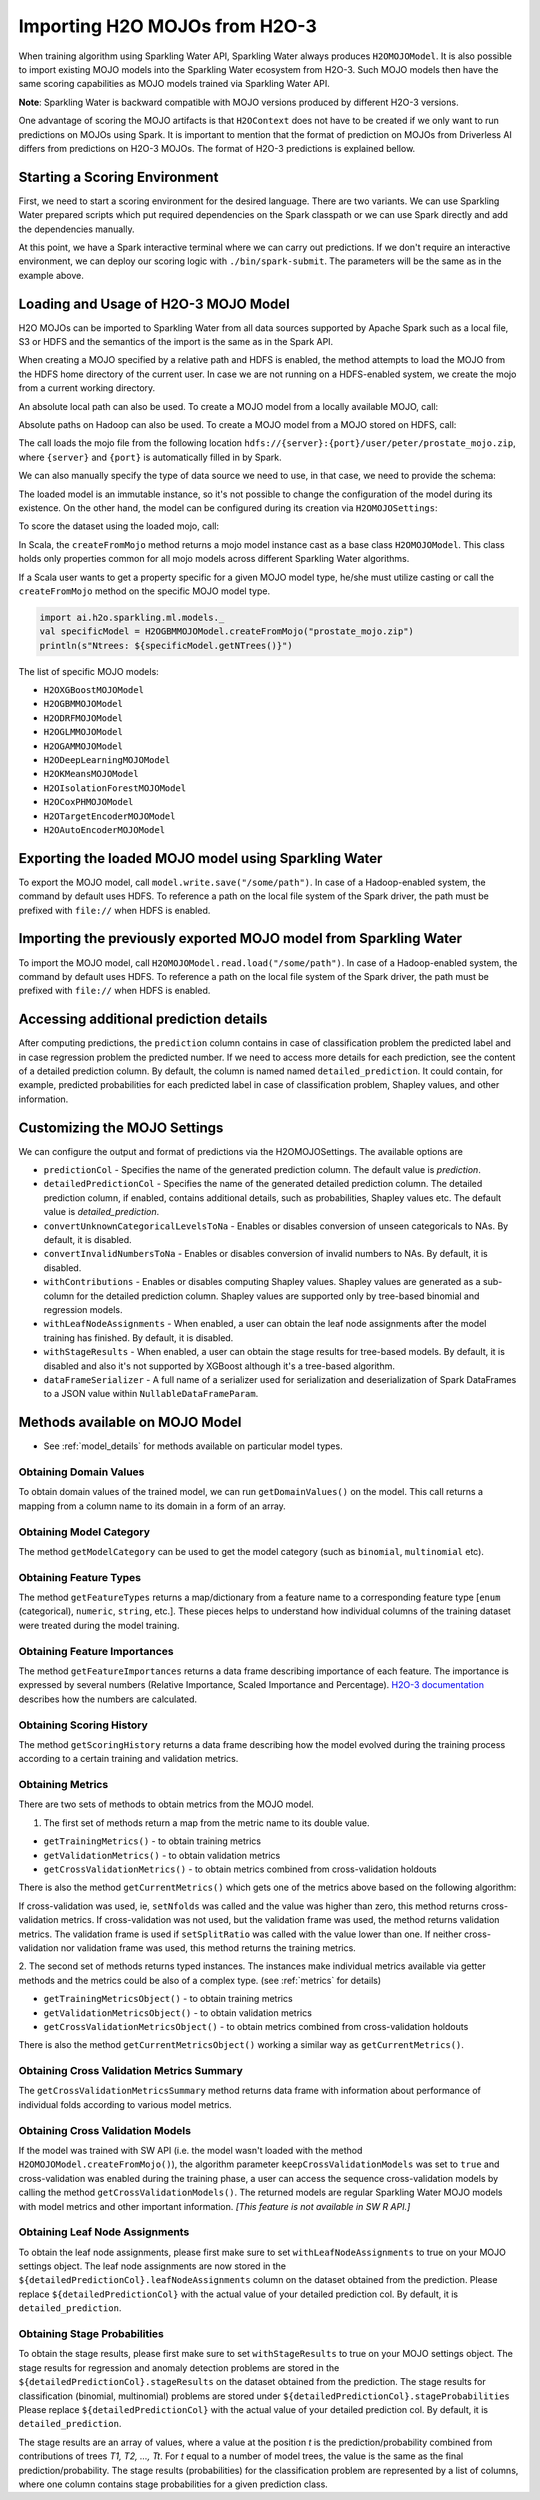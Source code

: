Importing H2O MOJOs from H2O-3
------------------------------

When training algorithm using Sparkling Water API, Sparkling Water always produces ``H2OMOJOModel``. It is also possible
to import existing MOJO models into the Sparkling Water ecosystem from H2O-3. Such MOJO models then have the same scoring
capabilities as MOJO models trained via Sparkling Water API.

**Note**: Sparkling Water is backward compatible with MOJO versions produced by different H2O-3 versions.

One advantage of scoring the MOJO artifacts is that ``H2OContext`` does not have to be created if we only want to
run predictions on MOJOs using Spark. It is important to mention that the format of prediction on MOJOs from
Driverless AI differs from predictions on H2O-3 MOJOs. The format of H2O-3 predictions is explained bellow.

Starting a Scoring Environment
~~~~~~~~~~~~~~~~~~~~~~~~~~~~~~

First, we need to start a scoring environment for the desired language. There are two variants.
We can use Sparkling Water prepared scripts which put required dependencies on the Spark classpath or we can use Spark
directly and add the dependencies manually.

.. content-tabs::

    .. tab-container:: Scala
        :title: Scala

        .. code:: bash

            ./bin/spark-shell --jars jars/sparkling-water-assembly-scoring_SUBST_SCALA_BASE_VERSION-SUBST_SW_VERSION-all.jar

        If there is a need to train H2O-3/SW models at the same time when we score with existing MOJO models, use
        ``jars/sparkling-water-assembly_SUBST_SCALA_BASE_VERSION-SUBST_SW_VERSION-all.jar`` instead.

        .. code:: bash

            ./bin/sparkling-shell


    .. tab-container:: Python
        :title: Python

        .. code:: bash

            SUBST_PYTHON_PATH_WORKAROUND./bin/pyspark --py-files py/h2o_pysparkling_scoring_SUBST_SPARK_MAJOR_VERSION-SUBST_SW_VERSION.zip

        If there is a need to train H2O-3/SW models at the same time when we score with existing MOJO models, use
        ``py/h2o_pysparkling_SUBST_SPARK_MAJOR_VERSION-SUBST_SW_VERSION.zip`` instead.

        .. code:: bash

            ./bin/pysparkling


At this point, we have a Spark interactive terminal where we can carry out predictions. If we don't require an interactive environment,
we can deploy our scoring logic with ``./bin/spark-submit``. The parameters will be the same as in the example above.


Loading and Usage of H2O-3 MOJO Model
~~~~~~~~~~~~~~~~~~~~~~~~~~~~~~~~~~~~~

H2O MOJOs can be imported to Sparkling Water from all data sources supported by Apache Spark such as a local file, S3 or
HDFS and the semantics of the import is the same as in the Spark API.

When creating a MOJO specified by a relative path and HDFS is enabled, the method attempts to load
the MOJO from the HDFS home directory of the current user. In case we are not running on a HDFS-enabled system, we create
the mojo from a current working directory.

.. content-tabs::

    .. tab-container:: Scala
        :title: Scala

        .. code:: scala

            import ai.h2o.sparkling.ml.models._
            val model = H2OMOJOModel.createFromMojo("prostate_mojo.zip")

    .. tab-container:: Python
        :title: Python

        .. code:: python

            from pysparkling.ml import *
            model = H2OMOJOModel.createFromMojo("prostate_mojo.zip")

    .. tab-container:: R
        :title: R

        .. code:: r

            library(rsparkling)
            sc <- spark_connect(master = "local")
            model <- H2OMOJOModel.createFromMojo("prostate_mojo.zip")


An absolute local path can also be used. To create a MOJO model from a locally available MOJO, call:

.. content-tabs::

    .. tab-container:: Scala
        :title: Scala

        .. code:: scala

            import ai.h2o.sparkling.ml.models._
            val model = H2OMOJOModel.createFromMojo("/Users/peter/prostate_mojo.zip")

    .. tab-container:: Python
        :title: Python

        .. code:: python

            from pysparkling.ml import *
            model = H2OMOJOModel.createFromMojo("/Users/peter/prostate_mojo.zip")

    .. tab-container:: R
        :title: R

        .. code:: r

            library(rsparkling)
            sc <- spark_connect(master = "local")
            model <- H2OMOJOModel.createFromMojo("/Users/peter/prostate_mojo.zip")



Absolute paths on Hadoop can also be used. To create a MOJO model from a MOJO stored on HDFS, call:


.. content-tabs::

    .. tab-container:: Scala
        :title: Scala

        .. code:: scala

            import ai.h2o.sparkling.ml.models._
            val model = H2OMOJOModel.createFromMojo("/user/peter/prostate_mojo.zip")

    .. tab-container:: Python
        :title: Python

        .. code:: python

            from pysparkling.ml import *
            model = H2OMOJOModel.createFromMojo("/user/peter/prostate_mojo.zip")

    .. tab-container:: R
        :title: R

        .. code:: r

            library(rsparkling)
            sc <- spark_connect(master = "local")
            model <- H2OMOJOModel.createFromMojo("/user/peter/prostate_mojo.zip")



The call loads the mojo file from the following location ``hdfs://{server}:{port}/user/peter/prostate_mojo.zip``, where ``{server}`` and ``{port}`` is automatically filled in by Spark.


We can also manually specify the type of data source we need to use, in that case, we need to provide the schema:


.. content-tabs::

    .. tab-container:: Scala
        :title: Scala

        .. code:: scala

            import ai.h2o.sparkling.ml.models._
            // HDFS
            val modelHDFS = H2OMOJOModel.createFromMojo("hdfs:///user/peter/prostate_mojo.zip")
            // Local file
            val modelLocal = H2OMOJOModel.createFromMojo("file:///Users/peter/prostate_mojo.zip")

    .. tab-container:: Python
        :title: Python

        .. code:: python

            from pysparkling.ml import *
            # HDFS
            modelHDFS = H2OMOJOModel.createFromMojo("hdfs:///user/peter/prostate_mojo.zip")
            # Local file
            modelLocal = H2OMOJOModel.createFromMojo("file:///Users/peter/prostate_mojo.zip")


    .. tab-container:: R
        :title: R

        .. code:: r

            library(rsparkling)
            sc <- spark_connect(master = "local")
             # HDFS
            modelHDFS <- H2OMOJOModel.createFromMojo("hdfs:///user/peter/prostate_mojo.zip")
            # Local file
            modelLocal <- H2OMOJOModel.createFromMojo("file:///Users/peter/prostate_mojo.zip")


The loaded model is an immutable instance, so it's not possible to change the configuration of the model during its existence.
On the other hand, the model can be configured during its creation via ``H2OMOJOSettings``:


.. content-tabs::

    .. tab-container:: Scala
        :title: Scala

        .. code:: scala

            import ai.h2o.sparkling.ml.models._
            val settings = H2OMOJOSettings(convertUnknownCategoricalLevelsToNa = true, convertInvalidNumbersToNa = true)
            val model = H2OMOJOModel.createFromMojo("prostate_mojo.zip", settings)

    .. tab-container:: Python
        :title: Python

        .. code:: python

            from pysparkling.ml import *
            settings = H2OMOJOSettings(convertUnknownCategoricalLevelsToNa = True, convertInvalidNumbersToNa = True)
            model = H2OMOJOModel.createFromMojo("prostate_mojo.zip", settings)

    .. tab-container:: R
        :title: R

        .. code:: r

            library(rsparkling)
            sc <- spark_connect(master = "local")
            settings <- H2OMOJOSettings(convertUnknownCategoricalLevelsToNa = TRUE, convertInvalidNumbersToNa = TRUE)
            model <- H2OMOJOModel.createFromMojo("prostate_mojo.zip", settings)


To score the dataset using the loaded mojo, call:

.. content-tabs::

    .. tab-container:: Scala
        :title: Scala

        .. code:: scala

            model.transform(dataset)

    .. tab-container:: Python
        :title: Python

        .. code:: python

            model.transform(dataset)

    .. tab-container:: R
        :title: R

        .. code:: r

            model$transform(dataset)

In Scala, the ``createFromMojo`` method returns a mojo model instance cast as a base class ``H2OMOJOModel``. This class holds
only properties common for all mojo models across different Sparkling Water algorithms.

If a Scala user wants to get a property specific for a given MOJO model type, he/she must utilize casting or
call the ``createFromMojo`` method on the specific MOJO model type.

.. code:: scala

    import ai.h2o.sparkling.ml.models._
    val specificModel = H2OGBMMOJOModel.createFromMojo("prostate_mojo.zip")
    println(s"Ntrees: ${specificModel.getNTrees()}")

The list of specific MOJO models:

- ``H2OXGBoostMOJOModel``
- ``H2OGBMMOJOModel``
- ``H2ODRFMOJOModel``
- ``H2OGLMMOJOModel``
- ``H2OGAMMOJOModel``
- ``H2ODeepLearningMOJOModel``
- ``H2OKMeansMOJOModel``
- ``H2OIsolationForestMOJOModel``
- ``H2OCoxPHMOJOModel``
- ``H2OTargetEncoderMOJOModel``
- ``H2OAutoEncoderMOJOModel``

Exporting the loaded MOJO model using Sparkling Water
~~~~~~~~~~~~~~~~~~~~~~~~~~~~~~~~~~~~~~~~~~~~~~~~~~~~~

To export the MOJO model, call ``model.write.save("/some/path")``. In case of a Hadoop-enabled system, the command by default
uses HDFS. To reference a path on the local file system of the Spark driver, the path must be prefixed with ``file://`` when HDFS is enabled.

Importing the previously exported MOJO model from Sparkling Water
~~~~~~~~~~~~~~~~~~~~~~~~~~~~~~~~~~~~~~~~~~~~~~~~~~~~~~~~~~~~~~~~~

To import the MOJO model, call ``H2OMOJOModel.read.load("/some/path")``. In case of a Hadoop-enabled system, the command by default
uses HDFS. To reference a path on the local file system of the Spark driver, the path must be prefixed with ``file://`` when HDFS is enabled.

Accessing additional prediction details
~~~~~~~~~~~~~~~~~~~~~~~~~~~~~~~~~~~~~~~

After computing predictions, the ``prediction`` column contains in case of classification problem the predicted label
and in case regression problem the predicted number. If we need to access more details for each prediction, see the content
of a detailed prediction column. By default, the column is named named ``detailed_prediction``. It could contain, for example,
predicted probabilities for each predicted label in case of classification problem, Shapley values, and other information.

Customizing the MOJO Settings
~~~~~~~~~~~~~~~~~~~~~~~~~~~~~

We can configure the output and format of predictions via the H2OMOJOSettings. The available options are

- ``predictionCol`` - Specifies the name of the generated prediction column. The default value is `prediction`.
- ``detailedPredictionCol`` - Specifies the name of the generated detailed prediction column. The detailed prediction column,
  if enabled, contains additional details, such as probabilities, Shapley values etc. The default value is `detailed_prediction`.
- ``convertUnknownCategoricalLevelsToNa`` - Enables or disables conversion of unseen categoricals to NAs. By default, it is disabled.
- ``convertInvalidNumbersToNa`` - Enables or disables conversion of invalid numbers to NAs. By default, it is disabled.
- ``withContributions`` - Enables or disables computing Shapley values. Shapley values are generated as a sub-column for the
  detailed prediction column. Shapley values are supported only by tree-based binomial and regression models.
- ``withLeafNodeAssignments`` - When enabled, a user can obtain the leaf node assignments after the model training
  has finished. By default, it is disabled.
- ``withStageResults`` - When enabled, a user can obtain the stage results for tree-based models. By default,
  it is disabled and also it's not supported by XGBoost although it's a tree-based algorithm.
- ``dataFrameSerializer`` - A full name of a serializer used for serialization and deserialization of Spark DataFrames
  to a JSON value within ``NullableDataFrameParam``.

Methods available on MOJO Model
~~~~~~~~~~~~~~~~~~~~~~~~~~~~~~~

- See :ref:`model_details` for methods available on particular model types.

Obtaining Domain Values
^^^^^^^^^^^^^^^^^^^^^^^

To obtain domain values of the trained model, we can run ``getDomainValues()`` on the model. This call
returns a mapping from a column name to its domain in a form of an array.

Obtaining Model Category
^^^^^^^^^^^^^^^^^^^^^^^^

The method ``getModelCategory`` can be used to get the model category (such as ``binomial``, ``multinomial`` etc).

Obtaining Feature Types
^^^^^^^^^^^^^^^^^^^^^^^

The method ``getFeatureTypes`` returns a map/dictionary from a feature name to a corresponding feature type
[``enum`` (categorical), ``numeric``, ``string``, etc.]. These pieces helps to understand how individual columns of
the training dataset were treated during the model training.

Obtaining Feature Importances
^^^^^^^^^^^^^^^^^^^^^^^^^^^^^

The method ``getFeatureImportances`` returns a data frame describing importance of each feature. The importance is expressed
by several numbers (Relative Importance, Scaled Importance and Percentage). `H2O-3 documentation
<https://h2o-release.s3.amazonaws.com/h2o/rel-SUBST_H2O_RELEASE_NAME/SUBST_H2O_BUILD_NUMBER/docs-website/h2o-docs/variable-importance.html>`__
describes how the numbers are calculated.


Obtaining Scoring History
^^^^^^^^^^^^^^^^^^^^^^^^^

The method ``getScoringHistory`` returns a data frame describing how the model evolved during the training process according to
a certain training and validation metrics.

Obtaining Metrics
^^^^^^^^^^^^^^^^^

There are two sets of methods to obtain metrics from the MOJO model.

1. The first set of methods return a map from the metric name to its double value.

- ``getTrainingMetrics()`` - to obtain training metrics
- ``getValidationMetrics()`` - to obtain validation metrics
- ``getCrossValidationMetrics()`` - to obtain metrics combined from cross-validation holdouts

There is also the method ``getCurrentMetrics()`` which gets one of the metrics above based on the following algorithm:

If cross-validation was used, ie, ``setNfolds`` was called and the value was higher than zero, this method returns cross-validation
metrics. If cross-validation was not used, but the validation frame was used, the method returns validation metrics. The validation
frame is used if ``setSplitRatio`` was called with the value lower than one. If neither cross-validation nor validation frame
was used, this method returns the training metrics.

2. The second set of methods returns typed instances. The instances make individual metrics available via getter methods and
the metrics could be also of a complex type. (see :ref:`metrics` for details)

- ``getTrainingMetricsObject()`` - to obtain training metrics
- ``getValidationMetricsObject()`` - to obtain validation metrics
- ``getCrossValidationMetricsObject()`` - to obtain metrics combined from cross-validation holdouts

There is also the  method ``getCurrentMetricsObject()`` working a similar way as ``getCurrentMetrics()``.

Obtaining Cross Validation Metrics Summary
^^^^^^^^^^^^^^^^^^^^^^^^^^^^^^^^^^^^^^^^^^
The ``getCrossValidationMetricsSummary`` method returns data frame with information about performance of individual folds
according to various model metrics.

Obtaining Cross Validation Models
^^^^^^^^^^^^^^^^^^^^^^^^^^^^^^^^^
If the model was trained with SW API (i.e. the model wasn't loaded with the method ``H2OMOJOModel.createFromMojo()``),
the algorithm parameter ``keepCrossValidationModels`` was set to ``true`` and cross-validation was enabled during
the training phase, a user can access the sequence cross-validation models by calling the method ``getCrossValidationModels()``.
The returned models are regular Sparkling Water MOJO models with model metrics and other important information.
*[This feature is not available in SW R API.]*

Obtaining Leaf Node Assignments
^^^^^^^^^^^^^^^^^^^^^^^^^^^^^^^

To obtain the leaf node assignments, please first make sure to set ``withLeafNodeAssignments``
to true on your MOJO settings object. The leaf node assignments are now stored
in the ``${detailedPredictionCol}.leafNodeAssignments`` column on the dataset obtained from the prediction.
Please replace ``${detailedPredictionCol}`` with the actual value of your detailed prediction col. By default,
it is ``detailed_prediction``.

Obtaining Stage Probabilities
^^^^^^^^^^^^^^^^^^^^^^^^^^^^^

To obtain the stage results, please first make sure to set ``withStageResults`` to true on your MOJO settings object.
The stage results for regression and anomaly detection problems are stored in the ``${detailedPredictionCol}.stageResults``
on the dataset obtained from the prediction. The stage results for classification (binomial, multinomial) problems
are stored under ``${detailedPredictionCol}.stageProbabilities`` Please replace ``${detailedPredictionCol}``
with the actual value of your detailed prediction col. By default, it is ``detailed_prediction``.

The stage results are an array of values, where a value at the position *t* is the prediction/probability combined from contributions of trees *T1, T2, ..., Tt*.
For *t* equal to a number of model trees, the value is the same as the final prediction/probability. The stage results (probabilities) for the classification problem
are represented by a list of columns, where one column contains stage probabilities for a given prediction class.

